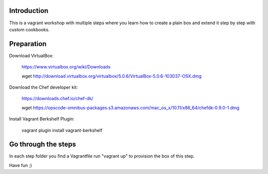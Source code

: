 Introduction
==========

This is a vagrant workshop with multiple steps where you learn how to create a plain box and extend it
step by step with custom cookbooks.

Preparation
==========

Download VirtualBox:

	https://www.virtualbox.org/wiki/Downloads

	wget http://download.virtualbox.org/virtualbox/5.0.6/VirtualBox-5.0.6-103037-OSX.dmg

Download the Chef developer kit:

	https://downloads.chef.io/chef-dk/

	wget https://opscode-omnibus-packages.s3.amazonaws.com/mac_os_x/10.11/x86_64/chefdk-0.9.0-1.dmg


Install Vagrant Berkshelf Plugin:

	vagrant plugin install vagrant-berkshelf

Go through the steps
===========

In each step folder you find a Vagrantfile run "vagrant up" to provision the box of this step.

Have fun ;)
